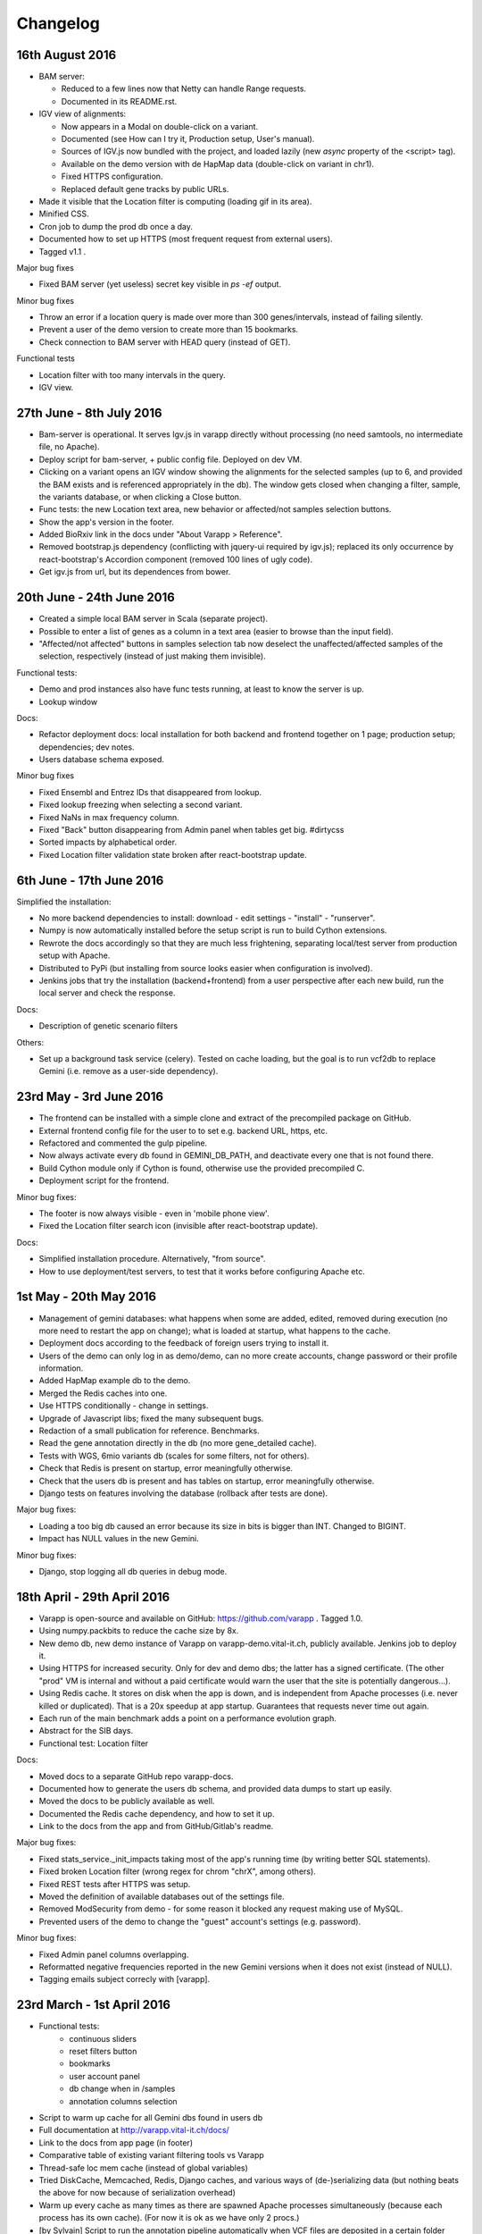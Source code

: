 
Changelog
=========


16th August 2016
----------------

* BAM server:

  - Reduced to a few lines now that Netty can handle Range requests.
  - Documented in its README.rst.
    
* IGV view of alignments:

  - Now appears in a Modal on double-click on a variant.
  - Documented (see How can I try it, Production setup, User's manual).
  - Sources of IGV.js now bundled with the project, and loaded lazily 
    (new `async` property of the <script> tag).
  - Available on the demo version with de HapMap data (double-click on variant in chr1).
  - Fixed HTTPS configuration.
  - Replaced default gene tracks by public URLs.
    
* Made it visible that the Location filter is computing (loading gif in its area).
* Minified CSS.
* Cron job to dump the prod db once a day.
* Documented how to set up HTTPS (most frequent request from external users).
* Tagged v1.1 .

Major bug fixes

* Fixed BAM server (yet useless) secret key visible in `ps -ef` output.

Minor bug fixes

* Throw an error if a location query is made over more than 300 genes/intervals, 
  instead of failing silently.
* Prevent a user of the demo version to create more than 15 bookmarks.
* Check connection to BAM server with HEAD query (instead of GET).

Functional tests

* Location filter with too many intervals in the query.
* IGV view.



27th June - 8th July 2016
-------------------------

* Bam-server is operational. It serves Igv.js in varapp directly without processing 
  (no need samtools, no intermediate file, no Apache). 
* Deploy script for bam-server, + public config file. Deployed on dev VM.
* Clicking on a variant opens an IGV window showing the alignments for the selected samples 
  (up to 6, and provided the BAM exists and is referenced appropriately in the db).
  The window gets closed when changing a filter, sample, the variants database, or when clicking a Close button.
* Func tests: the new Location text area, new behavior or affected/not samples selection buttons.
* Show the app's version in the footer.
* Added BioRxiv link in the docs under "About Varapp > Reference".
* Removed bootstrap.js dependency (conflicting with jquery-ui required by igv.js); 
  replaced its only occurrence by react-bootstrap's Accordion component (removed 100 lines of ugly code).
* Get igv.js from url, but its dependences from bower.



20th June - 24th June 2016
--------------------------

* Created a simple local BAM server in Scala (separate project).
* Possible to enter a list of genes as a column in a text area (easier to browse than the input field).
* "Affected/not affected" buttons in samples selection tab now deselect the unaffected/affected samples 
  of the selection, respectively (instead of just making them invisible).

Functional tests:

* Demo and prod instances also have func tests running, at least to know the server is up.
* Lookup window

Docs:

* Refactor deployment docs: local installation for both backend and frontend together on 1 page; production setup; dependencies; dev notes.
* Users database schema exposed.

Minor bug fixes

* Fixed Ensembl and Entrez IDs that disappeared from lookup.
* Fixed lookup freezing when selecting a second variant.
* Fixed NaNs in max frequency column.
* Fixed "Back" button disappearing from Admin panel when tables get big. #dirtycss
* Sorted impacts by alphabetical order.
* Fixed Location filter validation state broken after react-bootstrap update.


6th June - 17th June 2016
-------------------------

Simplified the installation: 

* No more backend dependencies to install: download - edit settings - "install" - "runserver".
* Numpy is now automatically installed before the setup script is run to build Cython extensions.
* Rewrote the docs accordingly so that they are much less frightening,
  separating local/test server from production setup with Apache.
* Distributed to PyPi (but installing from source looks easier when configuration is involved).
* Jenkins jobs that try the installation (backend+frontend) from a user perspective after each new build,
  run the local server and check the response.

Docs:

* Description of genetic scenario filters

Others:

* Set up a background task service (celery). Tested on cache loading, but the goal is to
  run vcf2db to replace Gemini (i.e. remove as a user-side dependency).


23rd May - 3rd June 2016
------------------------

* The frontend can be installed with a simple clone and extract of the precompiled package on GitHub.
* External frontend config file for the user to to set e.g. backend URL, https, etc.
* Refactored and commented the gulp pipeline.
* Now always activate every db found in GEMINI_DB_PATH, and deactivate every one that is not found there.
* Build Cython module only if Cython is found, otherwise use the provided precompiled C.
* Deployment script for the frontend.

Minor bug fixes:

* The footer is now always visible - even in 'mobile phone view'.
* Fixed the Location filter search icon (invisible after react-bootstrap update).

Docs:

* Simplified installation procedure. Alternatively, "from source".
* How to use deployment/test servers, to test that it works before configuring Apache etc.



1st May - 20th May 2016
-----------------------

* Management of gemini databases: what happens when some are added, edited, removed during execution
  (no more need to restart the app on change); what is loaded at startup, what happens to the cache.
* Deployment docs according to the feedback of foreign users trying to install it.
* Users of the demo can only log in as demo/demo, can no more create accounts, change password or their profile information.
* Added HapMap example db to the demo.
* Merged the Redis caches into one.
* Use HTTPS conditionally - change in settings.
* Upgrade of Javascript libs; fixed the many subsequent bugs.
* Redaction of a small publication for reference. Benchmarks.
* Read the gene annotation directly in the db (no more gene_detailed cache).
* Tests with WGS, 6mio variants db (scales for some filters, not for others).
* Check that Redis is present on startup, error meaningfully otherwise.
* Check that the users db is present and has tables on startup, error meaningfully otherwise.
* Django tests on features involving the database (rollback after tests are done).

Major bug fixes:

* Loading a too big db caused an error because its size in bits is bigger than INT. Changed to BIGINT.
* Impact has NULL values in the new Gemini.

Minor bug fixes:

* Django, stop logging all db queries in debug mode.



18th April - 29th April 2016
----------------------------

* Varapp is open-source and available on GitHub: https://github.com/varapp . Tagged 1.0.
* Using numpy.packbits to reduce the cache size by 8x.
* New demo db, new demo instance of Varapp on varapp-demo.vital-it.ch, publicly available. Jenkins job to deploy it.
* Using HTTPS for increased security. Only for dev and demo dbs; the latter has a signed certificate. (The other "prod" VM is internal and without a paid certificate would warn the user that the site is potentially dangerous...).
* Using Redis cache. It stores on disk when the app is down, and is independent from Apache processes (i.e. never killed or duplicated). That is a 20x speedup at app startup. Guarantees that requests never time out again.
* Each run of the main benchmark adds a point on a performance evolution graph.
* Abstract for the SIB days.
* Functional test: Location filter

Docs:

* Moved docs to a separate GitHub repo varapp-docs.
* Documented how to generate the users db schema, and provided data dumps to start up easily.
* Moved the docs to be publicly available as well.
* Documented the Redis cache dependency, and how to set it up.
* Link to the docs from the app and from GitHub/Gitlab's readme.

Major bug fixes:

* Fixed stats_service._init_impacts taking most of the app's running time (by writing better SQL statements).
* Fixed broken Location filter (wrong regex for chrom "chrX", among others).
* Fixed REST tests after HTTPS was setup.
* Moved the definition of available databases out of the settings file.
* Removed ModSecurity from demo - for some reason it blocked any request making use of MySQL.
* Prevented users of the demo to change the "guest" account's settings (e.g. password).

Minor bug fixes:

* Fixed Admin panel columns overlapping.
* Reformatted negative frequencies reported in the new Gemini versions when it does not exist (instead of NULL).
* Tagging emails subject correcly with [varapp].



23rd March - 1st April 2016
---------------------------

* Functional tests:
    * continuous sliders
    * reset filters button
    * bookmarks
    * user account panel
    * db change when in /samples
    * annotation columns selection
* Script to warm up cache for all Gemini dbs found in users db
* Full documentation at `<http://varapp.vital-it.ch/docs/>`_
* Link to the docs from app page (in footer)
* Comparative table of existing variant filtering tools vs Varapp
* Thread-safe loc mem cache (instead of global variables)
* Tried DiskCache, Memcached, Redis, Django caches, and various ways of (de-)serializing data (but nothing beats the above for now because of serialization overhead)
* Warm up every cache as many times as there are spawned Apache processes simultaneously (because each process has its own cache). (For now it is ok as we have only 2 procs.)
* [by Sylvain] Script to run the annotation pipeline automatically when VCF files are deposited in a certain folder (cron job).

Major bug fixes:

* Fixed users being able to change other people's password from their account through REST API (!)
* Fixed broken bookmark loading
* Load AdminStore only if accessing Admin page
* Fixed successive similar HXR calls not cancelling the previous ones anymore
* Removed admin JWTs hard-coded in scripts...
* Fixed broken behavior when changing db from /samples
* Fixed changing db saying "unknown samples" in certain circumstances.
* Fixed fill_dbs script to also set DbAccesses to 0 if a VariantDb gets inactive in favor of an updated one.
  Transmit access to the new one instead.

Minor bug fixes:

* Fixed setting ContinuousFilter value to 1 or more printing "<100%" instead of removing the filter.
* Use only one store to record the router query
* Clean up dev db after functional tests



14th march - 18th march 2016
----------------------------

* Made it possible to synchronize database changes across all instances of the app in one command
* Wrote a script to fill the database according to gemini databases detected in the load folder. It checks if the reference already exists and compares the sha1 sum. If it already exists and the hash is the same, marks it as a child and deactivates the parent.
* Functional tests:
  - samples selection
  - db change
  -detect when all server connections (ajax) are closed to trigger some actions, instead of waiting for components to mount

Major bug fixes:

* Fixed a random event of variants not loading, thanks to a big refactoring. (Functional tests help a lot, I am going to finish them).
* Fixed changing the db having random effects when at /samples.

Minor bug fixes:

* Clear the search bar and reset filter buttons when restoring the original samples selection
* Fixed samples summary showing '?' instead of '0' when the count is undefined.



7th March - 11th March 2016
---------------------------

* Selenium* functional test suite: simulation of users interaction with the browser
* Upgraded react-router to 2.0 (`<https://github.com/reactjs/react-router/blob/master/upgrade-guides/v2.0.0.md>`_)
* Models: link bookmarks to `db_accesses` instead of `users` + `variants_db`. Removed reference to `variants_db` from `history` table.
* Updated test db to include chrX genes and new compound candidates after the filter changed
* Documentation: app deployment, users guide

Major bug fixes:

* Fixed variants not loading when stores are ready but session expired
* Fixed wrong auto redirection to /login on pages that do not require authentication
* Fixed pure-render-mixin causing bugs in data tables
* Stop loading gifs in an error is encountered

Minor bug fixes:

* Handle wrong inputs in continuous filters custom text fields
* Fixed dbsnp ids appearing as lists in VCF output
* Replaced variants count '?' by '...' when stats are loading
* Fixed Reset button not working anymore un UserAccount panel

\* PhantomJS does not work with React. CasperJS uses PhantomJS. Selenium's PhantomJS webdriver uses PhantomJS. Nightwatch uses Selenium with PhantomJS. HTMLUnit ghostdriver is only available in Java. In the end only the Python bindings for selenium are working.



13th February - 19th February 2016
----------------------------------

* Create one random salt per user, store it in database together with hashed password (instead of using a single common salt stored in config file).
* Can select samples in the table by clicking on them in the variants table, and there is a button to move the selection to the top of the table.
* The columns selection is not tied to the db anymore, i.e. one can change the db without losing one's preferences.
* Added a filter on the max frequency of a variant over 1000genomes, ESP and Exac, over all subpopulations (``max_aaf_all`` in gemini schema).
* Tried to get rid of global varianbles for thread-safe caching:
    - Tried Django caches - unusable because it compresses data before storing, thus is very slow (30s to respond).
    - Tried Memcached - unusable because limited to 1MB, and not performing well if set to a higher limit.
* Made cached arrays immutable.
* Impact categories are inconsistent between Ensembl predictions, Gemini docs, and Gemini db... Made at least the app's view consistent with the current database content.
* Speed up of compound het filter in case of many members of the same family.
* Added Gemini version to 'report' export.
* Carefully tested ``extract_variants_from_ids_set``, a core loop that extracts variants from database based on a set of ids.
* Added an Annotations table in users db to record versions of tools and databases used to produce a given gemini database.
    - Created a script to fill in the 'Annotations' table from a gemini db.
* Added a Preferences table; migrated bookmarks from History to a new Bookmarks table. Keep History to record user actions continuously.
* Set up the Django migrations framework - the local users db schema mirrors changes in the python models; SQL commands to redo the changes are generated and can be applied to dev and prod dbs.

Major bug fixes:

* Fixed a case of false positive compound het (discovered by Lucie Gueneau).
* Allow to create a bookmark on first load (when url is empty of parameters after #).

Minor bug fixes:

* Fixed adding/removing a sample displaying a '?' in variants summary.
* Fixed selecting 0 samples displaying a '?' in variants summary.
* Fixed "Potentially unhandled rejection" issued by when.js when auth token expires.
* Fixed updating a sample not updating the URL.



5th February - 12th February 2016
---------------------------------

* Managed to trigger a file download directly from an Ajax call, which allows the next point:
* Protect the export of variants with JWT as well.
* Reworked forms (login, signup etc.)
    - Reusable common components for maintainability
    - Colors, error messages when something is missing, etc.
    - Check format of emails/phone numbers/escape HTML in text fields to protect from XSS attacks.
* Use the same "XHR in actions, not in stores" pattern for login stuff.
* Added link to OMIM from gene lookup.
* Added link to EXAC from exac frequencies column.
* "Back" button from samples selection.
* Signal when we are exporting variants (replaces the button by a progress bar).
* Loading a bookmark no longer reloads the stores (stats, samples, bookmarks etc.).
* Added a "no value" option for selecting variants with NULL values in a given enum field (polyphen/sift pred).
* The selected variant is highlighted.
* The genotypes lookup now shows the parents of each sample, or if it is the mother/father of a family.
* The name of the first/only selected family shows up in the samples summary.
* Colored impacts according to HIGH/MED/LOW categories.
* Added Contact link.
* Upgraded lodash to v4 (breaking API).

Major bug fixes:

* Save state change from samples selection (before, returning from variants selection would leave an empty URL).
* Fixed problems with stores reloading twice at startup.
* Fixed account management fields not to reflect database info correctly after a change.

Minor bug fixes:

* Fixed reloading the page after variant lookup throwing an error.
* Catch "SMTP server not found".
* Fixed wrong number of variants in the report export.
* Fixed broken filter removal from filter group summary.
* The new version is tagged 0.5 and is online on both prod and CHUV VMs.



25th January - 4th February 2016
--------------------------------

* X-linked genotypes filter done.
* Tables now have their dimensions fitting the screen height.
* Reworked the samples selection table. It is now on a separate "page" instead of an openable panel. It shows a summary of the filtered variants, and the variants page show a summary of the samples selection.
    - Having 2 pages required to change how the router handles components, since the two have to stay in sync.
* Reworked the Flux, i.e. how actions are triggered and listened by components. This important refactoring has a lot of beneficial  consequences, among which :
    - Improved stability and maintainability;
    - Signal when async actions start *and* finish.
* On the previous point, implemented components showing that a frame is loading (e.g. loading the next batch of variants when scrolling down) - to replace the older, not visible enough bottom loading gif.
* New button to generate a text report/summary (program versions, samples selection, chosen filters).
* Split the CSS, one sheet per component.
* Show the family name in samples summary, if one is selected.

Major bug fixes:

* Fixed selecting a sample returning back to the first table row.
* Fixed tables sometimes freezing after scroll (infinite loop).
* Fixed stats still reflecting singletons from a compound of which a component got filtered out.
* Fixed wrong sorting of variants after january's work.
* Update the URL when returning from samples selection.

Minor bug fixes:

* Fixed searching for an inexistent gene returning an error.
* Fixed empty string in continuous value filter returning NaN error.
* Check format of search string in Location filter.

